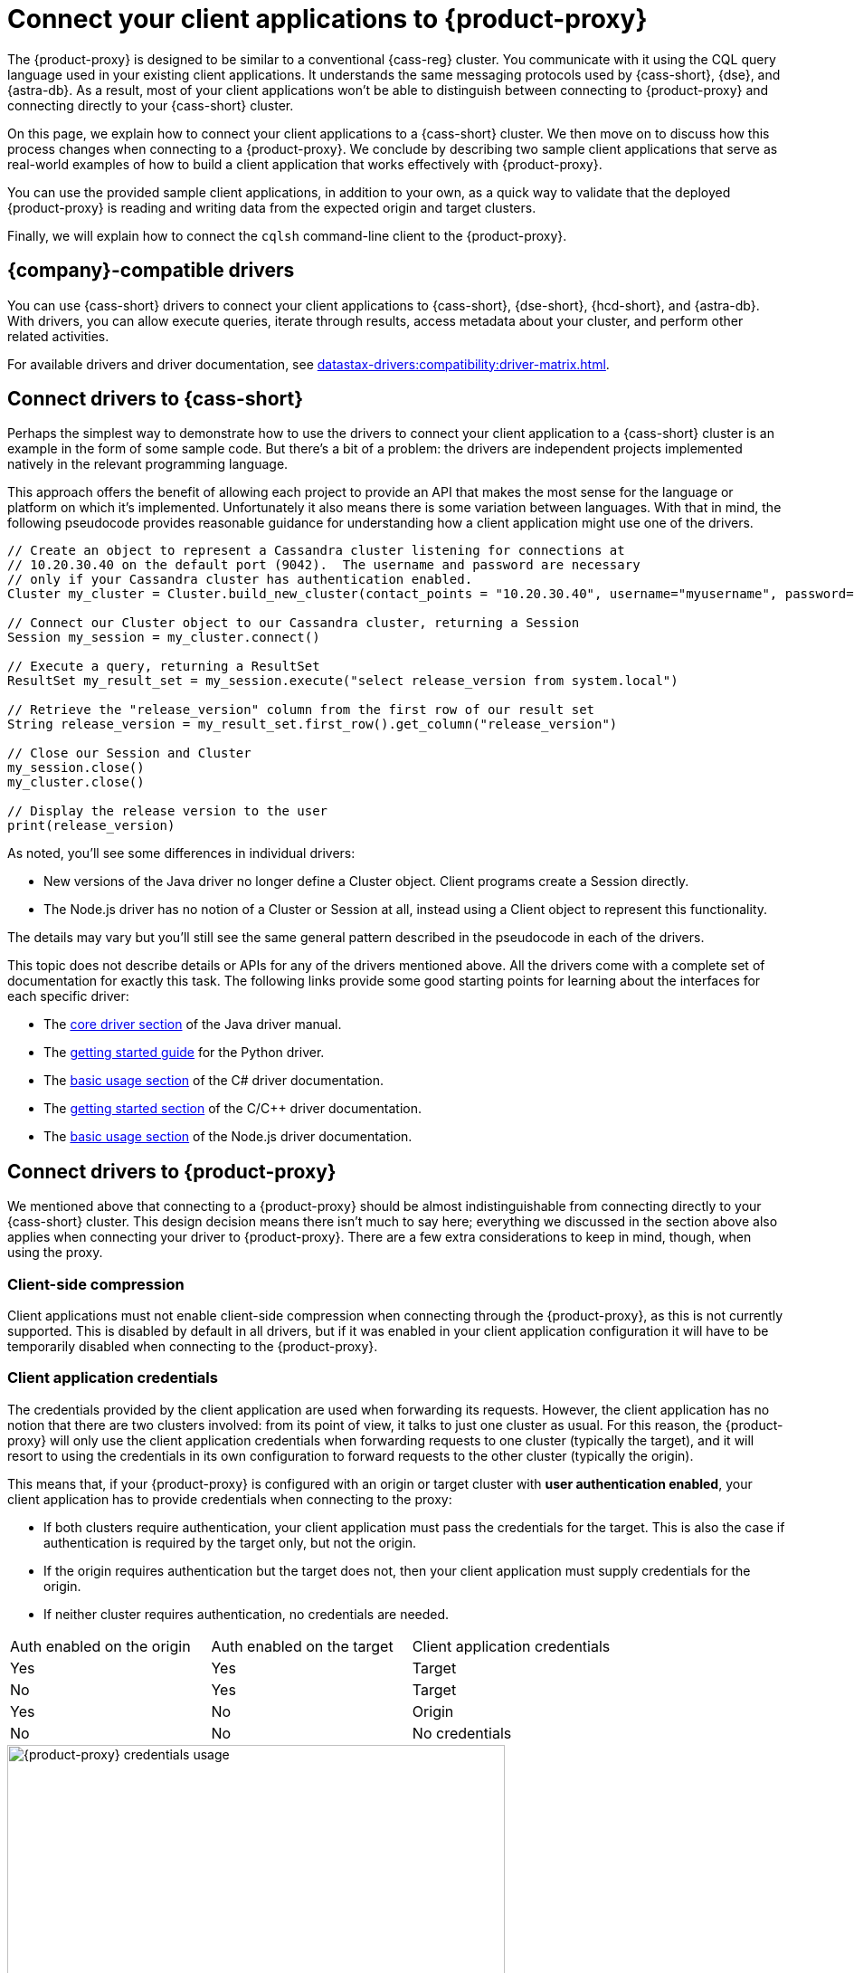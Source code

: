 = Connect your client applications to {product-proxy}
:navtitle: Connect client applications to {product-proxy}
:page-tag: migration,zdm,zero-downtime,zdm-proxy,connect-apps

The {product-proxy} is designed to be similar to a conventional {cass-reg} cluster.
You communicate with it using the CQL query language used in your existing client applications.
It understands the same messaging protocols used by {cass-short}, {dse}, and {astra-db}.
As a result, most of your client applications won't be able to distinguish between connecting to {product-proxy} and connecting directly to your {cass-short} cluster.

On this page, we explain how to connect your client applications to a {cass-short} cluster.
We then move on to discuss how this process changes when connecting to a {product-proxy}.
We conclude by describing two sample client applications that serve as real-world examples of how to build a client application that works effectively with {product-proxy}.

You can use the provided sample client applications, in addition to your own, as a quick way to validate that the deployed {product-proxy} is reading and writing data from the expected origin and target clusters.

Finally, we will explain how to connect the `cqlsh` command-line client to the {product-proxy}.

== {company}-compatible drivers

You can use {cass-short} drivers to connect your client applications to {cass-short}, {dse-short}, {hcd-short}, and {astra-db}.
With drivers, you can allow execute queries, iterate through results, access metadata about your cluster, and perform other related activities.

For available drivers and driver documentation, see xref:datastax-drivers:compatibility:driver-matrix.adoc[].

[[_connecting_company_drivers_to_cassandra]]
== Connect drivers to {cass-short}

Perhaps the simplest way to demonstrate how to use the drivers to connect your client application to a {cass-short} cluster is an example in the form of some sample code.
But there's a bit of a problem: the drivers are independent projects implemented natively in the relevant programming language.

This approach offers the benefit of allowing each project to provide an API that makes the most sense for the language or platform on which it's implemented.
Unfortunately it also means there is some variation between languages.
With that in mind, the following pseudocode provides reasonable guidance for understanding how a client application might use one of the drivers.

[source]
----
// Create an object to represent a Cassandra cluster listening for connections at
// 10.20.30.40 on the default port (9042).  The username and password are necessary
// only if your Cassandra cluster has authentication enabled.
Cluster my_cluster = Cluster.build_new_cluster(contact_points = "10.20.30.40", username="myusername", password="mypassword")

// Connect our Cluster object to our Cassandra cluster, returning a Session
Session my_session = my_cluster.connect()

// Execute a query, returning a ResultSet
ResultSet my_result_set = my_session.execute("select release_version from system.local")

// Retrieve the "release_version" column from the first row of our result set
String release_version = my_result_set.first_row().get_column("release_version")

// Close our Session and Cluster
my_session.close()
my_cluster.close()

// Display the release version to the user
print(release_version)
----

As noted, you'll see some differences in individual drivers:

* New versions of the Java driver no longer define a Cluster object.
Client programs create a Session directly.
* The Node.js driver has no notion of a Cluster or Session at all, instead using a Client object to represent this functionality.

The details may vary but you'll still see the same general pattern described in the pseudocode in each of the drivers.

This topic does not describe details or APIs for any of the drivers mentioned above.
All the drivers come with a complete set of documentation for exactly this task.
The following links provide some good starting points for learning about the interfaces for each specific driver:

//TODO: Move this to the driver docs and replace this whole list with a link to the connect page.
* The https://docs.datastax.com/en/developer/java-driver/latest/manual/core/[core driver section] of the Java driver manual.
* The https://docs.datastax.com/en/developer/python-driver/latest/getting_started/[getting started guide] for the Python driver.
* The https://docs.datastax.com/en/developer/csharp-driver/latest/index.html#basic-usage[basic usage section] of the C# driver documentation.
* The https://docs.datastax.com/en/developer/cpp-driver/latest/topics/[getting started section] of the C/C++ driver documentation.
* The https://docs.datastax.com/en/developer/nodejs-driver/latest/#basic-usage[basic usage section] of the Node.js driver documentation.

== Connect drivers to {product-proxy}

We mentioned above that connecting to a {product-proxy} should be almost indistinguishable from connecting directly to your {cass-short} cluster.
This design decision means there isn't much to say here; everything we discussed in the section above also applies when connecting your driver to {product-proxy}.
There are a few extra considerations to keep in mind, though, when using the proxy.

=== Client-side compression
Client applications must not enable client-side compression when connecting through the {product-proxy}, as this is not currently supported.
This is disabled by default in all drivers, but if it was enabled in your client application configuration it will have to be temporarily disabled when connecting to the {product-proxy}.

[[_client_application_credentials]]
=== Client application credentials

The credentials provided by the client application are used when forwarding its requests.
However, the client application has no notion that there are two clusters involved: from its point of view, it talks to just one cluster as usual.
For this reason, the {product-proxy} will only use the client application credentials when forwarding requests to one cluster (typically the target), and it will resort to using the credentials in its own configuration to forward requests to the other cluster (typically the origin).

This means that, if your {product-proxy} is configured with an origin or target cluster with **user authentication enabled**, your client application has to provide credentials when connecting to the proxy:

* If both clusters require authentication, your client application must pass the credentials for the target.
This is also the case if authentication is required by the target only, but not the origin.
* If the origin requires authentication but the target does not, then your client application must supply credentials for the origin.
* If neither cluster requires authentication, no credentials are needed.

[cols="1,1,1"]
|===
|Auth enabled on the origin
|Auth enabled on the target
|Client application credentials

|Yes
|Yes
|Target

|No
|Yes
|Target

|Yes
|No
|Origin

|No
|No
|No credentials

|===

.How different sets of credentials are used by the {product-proxy} when authentication is enabled on both clusters
image::zdm-proxy-credential-usage.png[{product-proxy} credentials usage, 550]

=== Token-aware routing with {product-proxy}

Token-aware routing isn't enforced when connecting through {product-proxy} because these instances don't hold actual token ranges in the same way as database nodes.
Instead, each {product-proxy} instance has a unique, non-overlapping set of synthetic tokens that simulate token ownership and enable balanced load distribution across the instances.

Upon receiving a request, a {product-proxy} instance routes the request to appropriate source and target database nodes, independent of token ownership.

If your clients have token-aware routing enabled, you don't need to disable this behavior while using {product-proxy}.
Clients can continue to operate with token-aware routing enabled without negative impacts to functionality or performance.

=== {astra-db} credentials

If your {product-proxy} is configured to use {astra-db} as the origin or target cluster, then your client application doesn't need to provide a {scb} when connecting to the proxy.

As an alternative to providing the {scb-short} directly, you can xref:astra-db-serverless:administration:manage-application-tokens.adoc[generate an application token] with the *Organization Administrator* role, and then specify one of the following sets of credentials generated with the token:

* Token-only authentication: Set `username` to the literal string `token`, and set `password` to your {astra-db} application token.
* Client ID and secret authentication (legacy): Set `username` to the `clientId` generated with your application token, and then set `password` to the `secret` generated with your application token.

== Sample client applications

[IMPORTANT]
====
These sample applications are for demonstration purposes only.
They are not intended for production use or for production-scale performance testing.

To test your target cluster's ability to handle production workloads, you can xref:ROOT:enable-async-dual-reads.adoc[enable asynchronous dual reads].

To assess the performance of {product-proxy}, {company} recommends http://docs.nosqlbench.io/getting-started/[NoSQLBench].
====

The following sample client applications demonstrate how to use the Java driver with {product-proxy} and the origin and target for that proxy.

See your driver's documentation for code samples that are specific to your chosen driver, including cluster connection examples and statement execution examples.

=== {product-demo}

https://github.com/alicel/zdm-demo-client/[{product-demo}] is a minimal Java web application which provides a simple, stripped-down example of an application built to work with {product-proxy}.
After updating connection information you can compile and run the application locally and interact with it using HTTP clients such as `curl` or `wget`.

You can find the details of building and running {product-demo} in the https://github.com/alicel/zdm-demo-client/blob/master/README.md[README].

[[_themis_client]]
=== Themis client

https://github.com/absurdfarce/themis[Themis] is a Java command-line client application that allows you to insert randomly generated data into some combination of these three sources:

* Directly into the origin
* Directly into the target
* Into the {product-proxy}, and subsequently on to the origin and target

The client application can then be used to query the inserted data.
This allows you to validate that the {product-proxy} is reading and writing data from the expected sources.
Configuration details for the clusters and/or {product-proxy} are defined in a YAML file.
Details are in the https://github.com/absurdfarce/themis/blob/main/README.md[README].

In addition to any utility as a validation tool, Themis also serves as an example of a larger client application which uses the Java driver to connect to a {product-proxy} -- as well as directly to {cass-short} clusters or {astra-db} -- and perform operations.
The configuration logic as well as the cluster and session management code have been cleanly separated into distinct packages to make them easy to understand.

== Connect the CQL shell to {product-proxy}

CQL shell (`cqlsh`) is a command-line tool that you can use to send {cass-short} Query Language (CQL) statements to your {cass-short}-based clusters, including {astra-db}, {dse-short}, {hcd-short}, and {cass} databases.

You can use your database's included version of CQL shell, or you can download and run the standalone CQL shell.

Your origin and target clusters must have a common `cql_version` between them.
If there is no CQL version that is compatible with both clusters, CQL shell won't be able to connect to {product-proxy}.

To connect CQL shell to a {product-proxy} instance, do the following:

. On a machine that can connect to your {product-proxy} instance, https://downloads.datastax.com/#cqlsh[download CQL shell].
+
Any version of CQL shell can connect to {product-proxy}, but some clusters require a specific CQL shell version.

. Install CQL shell by extracting the downloaded archive:
+
[source,shell,subs="+quotes"]
----
tar -xvf **CQLSH_ARCHIVE**
----
+
Replace `**CQLSH_ARCHIVE**` with the file name of the downloaded CQL shell archive, such as `cqlsh-astra-20210304-bin.tar.gz`.

. Change to the `bin` directory in your CQL shell installation directory.
For example, if you installed CQL shell for {astra-db}, you would run `cd cqlsh-astra/bin`.

. Launch CQL shell:
+
[source,shell,subs="+quotes"]
----
./cqlsh **ZDM_PROXY_IP** **PORT** -u **USERNAME** -p **PASSWORD**
----
+
Replace the following:
+
* `**ZDM_PROXY_IP**`: The IP address of your {product-proxy} instance.
* `**PORT**`: The port on which the {product-proxy} instance listens for client connections.
If you are using the default port, 9042, you can omit this argument.
* `**USERNAME**` and `**PASSWORD**`: The required xref:_client_application_credentials[{product-proxy} credentials], depending on authentication requirements for your origin and target clusters.
//If user authentication isn't enabled for your {product-proxy} instance, you can omit these arguments.
+
If your origin or target cluster is an {astra-db} database, don't use the {scb-short} when attempting to connect CQL shell to {product-proxy}.
If you include the {scb-short}, CQL shell ignores all other connection arguments and connects exclusively to your {astra-db} database instead of {product-proxy}.